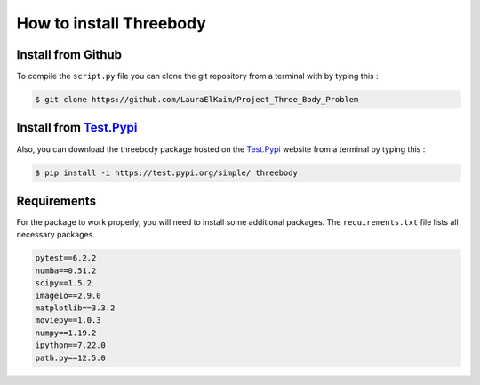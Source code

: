 How to install Threebody
========================

.. role:: bash(code)
   :language: bash

Install from Github
-------------------

To compile the ``script.py`` file you can clone the git repository from a terminal with by typing this :

.. code-block:: bash

    $ git clone https://github.com/LauraElKaim/Project_Three_Body_Problem

Install from `Test.Pypi <https://test.pypi.org/project/threebody/>`_
---------------------------------------------------------------------

Also, you can download the threebody package hosted on the `Test.Pypi <https://test.pypi.org/project/threebody/>`_ website
from a terminal by typing this :

.. code-block:: bash

    $ pip install -i https://test.pypi.org/simple/ threebody


Requirements
-------------------

For the package to work properly, you will need to install some additional packages.  
The ``requirements.txt`` file lists all necessary packages.  

.. code-block:: txt

    pytest==6.2.2
    numba==0.51.2
    scipy==1.5.2
    imageio==2.9.0
    matplotlib==3.3.2
    moviepy==1.0.3
    numpy==1.19.2
    ipython==7.22.0
    path.py==12.5.0
